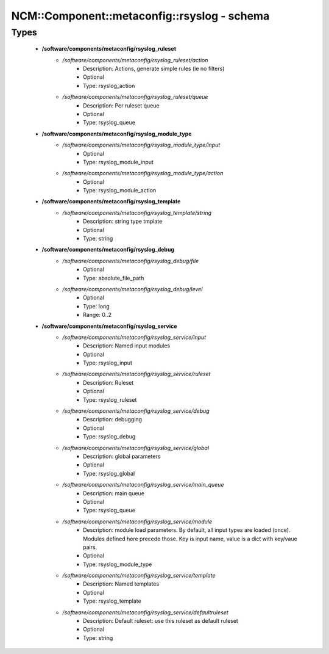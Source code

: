 ###############################################
NCM\::Component\::metaconfig\::rsyslog - schema
###############################################

Types
-----

 - **/software/components/metaconfig/rsyslog_ruleset**
    - */software/components/metaconfig/rsyslog_ruleset/action*
        - Description: Actions, generate simple rules (ie no filters)
        - Optional
        - Type: rsyslog_action
    - */software/components/metaconfig/rsyslog_ruleset/queue*
        - Description: Per ruleset queue
        - Optional
        - Type: rsyslog_queue
 - **/software/components/metaconfig/rsyslog_module_type**
    - */software/components/metaconfig/rsyslog_module_type/input*
        - Optional
        - Type: rsyslog_module_input
    - */software/components/metaconfig/rsyslog_module_type/action*
        - Optional
        - Type: rsyslog_module_action
 - **/software/components/metaconfig/rsyslog_template**
    - */software/components/metaconfig/rsyslog_template/string*
        - Description: string type tmplate
        - Optional
        - Type: string
 - **/software/components/metaconfig/rsyslog_debug**
    - */software/components/metaconfig/rsyslog_debug/file*
        - Optional
        - Type: absolute_file_path
    - */software/components/metaconfig/rsyslog_debug/level*
        - Optional
        - Type: long
        - Range: 0..2
 - **/software/components/metaconfig/rsyslog_service**
    - */software/components/metaconfig/rsyslog_service/input*
        - Description: Named input modules
        - Optional
        - Type: rsyslog_input
    - */software/components/metaconfig/rsyslog_service/ruleset*
        - Description: Ruleset
        - Optional
        - Type: rsyslog_ruleset
    - */software/components/metaconfig/rsyslog_service/debug*
        - Description: debugging
        - Optional
        - Type: rsyslog_debug
    - */software/components/metaconfig/rsyslog_service/global*
        - Description: global parameters
        - Optional
        - Type: rsyslog_global
    - */software/components/metaconfig/rsyslog_service/main_queue*
        - Description: main queue
        - Optional
        - Type: rsyslog_queue
    - */software/components/metaconfig/rsyslog_service/module*
        - Description: module load parameters. By default, all input types are loaded (once). Modules defined here precede those. Key is input name, value is a dict with key/vaue pairs.
        - Optional
        - Type: rsyslog_module_type
    - */software/components/metaconfig/rsyslog_service/template*
        - Description: Named templates
        - Optional
        - Type: rsyslog_template
    - */software/components/metaconfig/rsyslog_service/defaultruleset*
        - Description: Default ruleset: use this ruleset as default ruleset
        - Optional
        - Type: string
